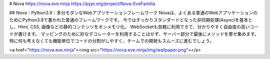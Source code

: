 # Nova
https://nova.eve.ninja  
https://pypi.org/project/Nova-EveFamilia

## Nova｜Python3.9｜多分モダンなWebアプリケーションフレームワーク
Novaは、よくある普通のWebアプリケーションのためにPython3.9で書かれた普通のフレームワークです。  
今ではすっかりスタンダードとなった非同期処理(Async)を基本とし、Html, CSS, 画像などの静的コンテンツをオンメモリ化。　 
WebSocketも気軽に利用できて、分かりやすく自由度の高いコードが書けます。 マッピングのために妙なデコレーターを利用することはせず、サーバー部分で最後にメソッドを寄せ集めます。 特に何も考えなくても機能単位でコードの分割がしやすく、チームでの開発もスムーズに進むでしょう。  

<a href="https://nova.eve.ninja"><img src="https://nova.eve.ninja/img/wallpaper.png"></a>


